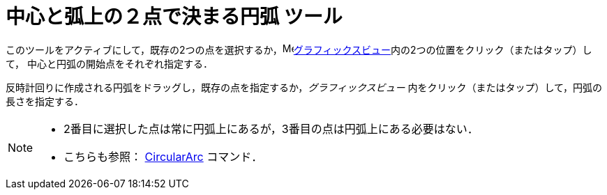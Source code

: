= 中心と弧上の２点で決まる円弧 ツール
:page-en: tools/Circular_Arc
ifdef::env-github[:imagesdir: /ja/modules/ROOT/assets/images]

このツールをアクティブにして，既存の2つの点を選択するか，image:16px-Menu_view_graphics.svg.png[Menu view
graphics.svg,width=16,height=16]xref:/グラフィックスビュー.adoc[グラフィックスビュー]内の2つの位置をクリック（またはタップ）して，
中心と円弧の開始点をそれぞれ指定する．

反時計回りに作成される円弧をドラッグし，既存の点を指定するか，_グラフィックスビュー_ 内をクリック（またはタップ）して，円弧の長さを指定する．

[NOTE]
====

* 2番目に選択した点は常に円弧上にあるが，3番目の点は円弧上にある必要はない．
* こちらも参照： xref:/commands/CircularArc.adoc[CircularArc] コマンド．

====
